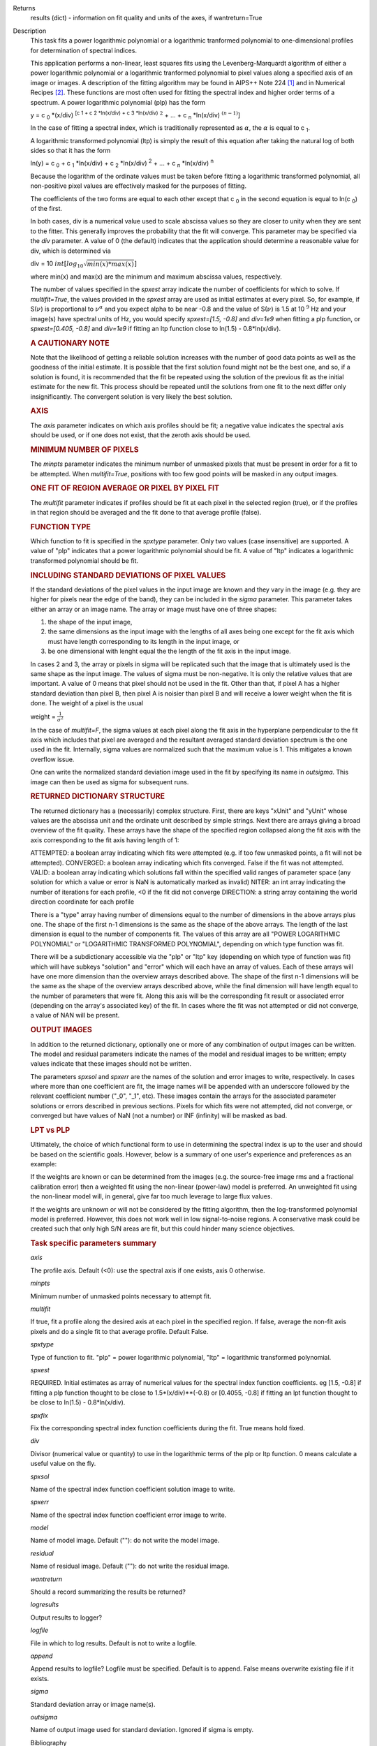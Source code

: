 

.. _Returns:

Returns
   results (dict) - information on fit quality and units of the axes,
   if wantreturn=True


.. _Description:

Description
   This task fits a power logarithmic polynomial or a logarithmic
   tranformed polynomial to one-dimensional profiles for
   determination of spectral indices.
   
   This application performs a non-linear, least squares fits using
   the Levenberg-Marquardt algorithm of either a power logarithmic
   polynomial or a logarithmic tranformed polynomial to pixel values
   along a specified axis of an image or images. A description of the
   fitting algorithm may be found in AIPS++ Note 224 [1]_
   and in Numerical Recipes [2]_. These functions are most
   often used for fitting the spectral index and higher order terms
   of a spectrum. A power logarithmic polynomial (plp) has the form
   
   y = c :sub:`0` \*(x/div) :sup:`[c 1 + c 2 \*ln(x/div) +
   c 3 \*ln(x/div)` :math:`^2` + ... +
   c :sub:`n` \*ln(x/div) :math:`^{(n-1)}`]
   
   In the case of fitting a spectral index, which is traditionally
   represented as :math:`\alpha`, the :math:`\alpha` is equal to
   c :sub:`1`.
   
   A logarithmic transformed polynomial (ltp) is simply the result of
   this equation after taking the natural log of both sides so that
   it has the form
   
   ln(y) = c :sub:`0` + c :sub:`1` \*ln(x/div) +
   c :sub:`2` \*ln(x/div) :sup:`2` + ... +
   c :sub:`n` \*ln(x/div) :sup:`n`
   
   Because the logarithm of the ordinate values must be taken before
   fitting a logarithmic transformed polynomial, all non-positive
   pixel values are effectively masked for the purposes of fitting.
   
   The coefficients of the two forms are equal to each other except
   that c :sub:`0` in the second equation is equal to
   ln(c :sub:`0`) of the first.
   
   In both cases, div is a numerical value used to scale abscissa
   values so they are closer to unity when they are sent to the
   fitter. This generally improves the probability that the fit will
   converge. This parameter may be specified via the *div* parameter.
   A value of 0 (the default) indicates that the application should
   determine a reasonable value for div, which is determined via
   
   div = 10 :math:`int[log_{10}\sqrt{min(x)*max(x)}]`
   
   where min(x) and max(x) are the minimum and maximum abscissa
   values, respectively.
   
   The number of values specified in the *spxest* array indicate the
   number of coefficients for which to solve. If *multifit=True*, the
   values provided in the *spxest* array are used as initial
   estimates at every pixel. So, for example, if S(:math:`\nu`) is
   proportional to :math:`\nu^{\alpha}` and you expect alpha to be
   near -0.8 and the value of S(:math:`\nu`) is 1.5 at 10 :math:`^9`
   Hz and your image(s) have spectral units of Hz, you would specify
   *spxest=[1.5, -0.8]* and *div=1e9* when fitting a plp function, or
   *spxest=[0.405, -0.8]* and *div=1e9* if fitting an ltp function
   close to ln(1.5) - 0.8*ln(x/div).
   
   .. rubric:: A CAUTIONARY NOTE
   
   Note that the likelihood of getting a reliable solution increases
   with the number of good data points as well as the goodness of the
   initial estimate. It is possible that the first solution found
   might not be the best one, and so, if a solution is found, it is
   recommended that the fit be repeated using the solution of the
   previous fit as the initial estimate for the new fit. This process
   should be repeated until the solutions from one fit to the next
   differ only insignificantly. The convergent solution is very
   likely the best solution.
   
   .. rubric:: AXIS
   
   The *axis* parameter indicates on which axis profiles should be
   fit; a negative value indicates the spectral axis should be used,
   or if one does not exist, that the zeroth axis should be used.
   
   .. rubric:: MINIMUM NUMBER OF PIXELS
   
   The *minpts* parameter indicates the minimum number of unmasked
   pixels that must be present in order for a fit to be attempted.
   When *multifit=True*, positions with too few good points will be
   masked in any output images.
   
   .. rubric:: ONE FIT OF REGION AVERAGE OR PIXEL BY PIXEL FIT
   
   The *multifit* parameter indicates if profiles should be fit at
   each pixel in the selected region (true), or if the profiles in
   that region should be averaged and the fit done to that average
   profile (false).
   
   .. rubric:: FUNCTION TYPE
   
   Which function to fit is specified in the *spxtype* parameter.
   Only two values (case insensitive) are supported. A value of "plp"
   indicates that a power logarithmic polynomial should be fit. A
   value of "ltp" indicates a logarithmic transformed polynomial
   should be fit.
   
   .. rubric:: INCLUDING STANDARD DEVIATIONS OF PIXEL VALUES
   
   If the standard deviations of the pixel values in the input image
   are known and they vary in the image (e.g. they are higher for
   pixels near the edge of the band), they can be included in the
   *sigma* parameter. This parameter takes either an array or an
   image name. The array or image must have one of three shapes:
   
   #. the shape of the input image,
   #. the same dimensions as the input image with the lengths of all
      axes being one except for the fit axis which must have length
      corresponding to its length in the input image, or
   #. be one dimensional with lenght equal the the length of the fit
      axis in the input image.
   
   In cases 2 and 3, the array or pixels in sigma will be replicated
   such that the image that is ultimately used is the same shape as
   the input image. The values of sigma must be non-negative. It is
   only the relative values that are important. A value of 0 means
   that pixel should not be used in the fit. Other than that, if
   pixel A has a higher standard deviation than pixel B, then pixel A
   is noisier than pixel B and will receive a lower weight when the
   fit is done. The weight of a pixel is the usual
   
   weight = :math:`\frac{1}{\sigma^2}`
   
   In the case of *multifit=F*, the sigma values at each pixel along
   the fit axis in the hyperplane perpendicular to the fit axis which
   includes that pixel are averaged and the resultant averaged
   standard deviation spectrum is the one used in the fit.
   Internally, sigma values are normalized such that the maximum
   value is 1. This mitigates a known overflow issue.
   
   One can write the normalized standard deviation image used in the
   fit by specifying its name in *outsigma*. This image can then be
   used as sigma for subsequent runs.
   
   .. rubric:: RETURNED DICTIONARY STRUCTURE
   
   The returned dictionary has a (necessarily) complex structure.
   First, there are keys "xUnit" and "yUnit" whose values are the
   abscissa unit and the ordinate unit described by simple strings.
   Next there are arrays giving a broad overview of the fit quality.
   These arrays have the shape of the specified region collapsed
   along the fit axis with the axis corresponding to the fit axis
   having length of 1:
   
   ATTEMPTED: a boolean array indicating which fits were attempted
   (e.g. if too few unmasked points, a fit will not be attempted).
   CONVERGED: a boolean array indicating which fits converged.
   False if the fit was not attempted.
   VALID: a boolean array indicating which solutions fall within
   the specified valid ranges of parameter space (any solution for
   which a value or error is NaN is automatically marked as
   invalid)
   NITER: an int array indicating the number of iterations for each
   profile, <0 if the fit did not converge
   DIRECTION: a string array containing the world direction
   coordinate for each profile
   
   There is a "type" array having number of dimensions equal to the
   number of dimensions in the above arrays plus one. The shape of
   the first n-1 dimensions is the same as the shape of the above
   arrays. The length of the last dimension is equal to the number of
   components fit. The values of this array are all "POWER
   LOGARITHMIC POLYNOMIAL" or "LOGARITHMIC TRANSFORMED POLYNOMIAL",
   depending on which type function was fit.
   
   There will be a subdictionary accessible via the "plp" or "ltp"
   key (depending on which type of function was fit) which will have
   subkeys "solution" and "error" which will each have an array of
   values. Each of these arrays will have one more dimension than the
   overview arrays described above. The shape of the first n-1
   dimensions will be the same as the shape of the overview arrays
   described above, while the final dimension will have length equal
   to the number of parameters that were fit. Along this axis will be
   the corresponding fit result or associated error (depending on the
   array's associated key) of the fit. In cases where the fit was not
   attempted or did not converge, a value of NAN will be present.
   
   .. rubric:: OUTPUT IMAGES
   
   In addition to the returned dictionary, optionally one or more of
   any combination of output images can be written. The model and
   residual parameters indicate the names of the model and residual
   images to be written; empty values indicate that these images
   should not be written.
   
   The parameters *spxsol* and *spxerr* are the names of the solution
   and error images to write, respectively. In cases where more than
   one coefficient are fit, the image names will be appended with an
   underscore followed by the relevant coefficient number ("_0",
   "_1", etc). These images contain the arrays for the associated
   parameter solutions or errors described in previous sections.
   Pixels for which fits were not attempted, did not converge, or
   converged but have values of NaN (not a number) or INF (infinity)
   will be masked as bad.
   
   .. rubric:: LPT vs PLP
   
   Ultimately, the choice of which functional form to use in
   determining the spectral index is up to the user and should be
   based on the scientific goals. However, below is a summary of one
   user's experience and preferences as an example:
   
   If the weights are known or can be determined from the images
   (e.g. the source-free image rms and a fractional calibration
   error) then a weighted fit using the non-linear (power-law) model
   is preferred. An unweighted fit using the non-linear model will,
   in general, give far too much leverage to large flux values.
   
   If the weights are unknown or will not be considered by the
   fitting algorithm, then the log-transformed polynomial model is
   preferred. However, this does not work well in low signal-to-noise
   regions. A conservative mask could be created such that only high
   S/N areas are fit, but this could hinder many science objectives.

   
   .. rubric:: Task specific parameters summary
   
   *axis*
   
   The profile axis. Default (<0): use the spectral axis if one
   exists, axis 0 otherwise.
   
   *minpts*
   
   Minimum number of unmasked points necessary to attempt fit.
   
   *multifit*
   
   If true, fit a profile along the desired axis at each pixel in the
   specified region. If false, average the non-fit axis pixels and do
   a single fit to that average profile. Default False.
   
   *spxtype*
   
   Type of function to fit. "plp" = power logarithmic polynomial,
   "ltp" = logarithmic transformed polynomial.
   
   *spxest*
   
   REQUIRED. Initial estimates as array of numerical values for the
   spectral index function coefficients. eg [1.5, -0.8] if fitting a
   plp function thought to be close to 1.5*(x/div)**(-0.8) or
   [0.4055, -0.8] if fitting an lpt function thought to be close to
   ln(1.5) - 0.8*ln(x/div).
   
   *spxfix*
   
   Fix the corresponding spectral index function coefficients during
   the fit. True means hold fixed.
   
   *div*
   
   Divisor (numerical value or quantity) to use in the logarithmic
   terms of the plp or ltp function. 0 means calculate a useful value
   on the fly.
   
   *spxsol*
   
   Name of the spectral index function coefficient solution image to
   write.
   
   *spxerr*
   
   Name of the spectral index function coefficient error image to
   write.
   
   *model*
   
   Name of model image. Default (""): do not write the model image.
   
   *residual*
   
   Name of residual image. Default (""): do not write the residual
   image.
   
   *wantreturn*
   
   Should a record summarizing the results be returned?
   
   *logresults*
   
   Output results to logger?
   
   *logfile*
   
   File in which to log results. Default is not to write a logfile.
   
   *append*
   
   Append results to logfile? Logfile must be specified. Default is
   to append. False means overwrite existing file if it exists.
   
   *sigma*
   
   Standard deviation array or image name(s).
   
   *outsigma*
   
   Name of output image used for standard deviation. Ignored if sigma
   is empty.
   
   
   Bibliography

   .. [1] Brouw, Wim, 1999 `Web <http://www.astron.nl/casacore/trunk/casacore/doc/notes/224.html>`__
   
   .. [2] W.H. Press et al. 1988, Cambridge University Press `PDF <http://www2.units.it/ipl/students_area/imm2/files/Numerical_Recipes.pdf>`__
   

.. _Examples:

Examples
   ::
   
      # fit c0, c1, and c2 in a power log polynomial using two images. Do a pixel by pixel fit. Use initial estimates of
      # c0=0.5, c1=2, and c2=0.1. Scale frequencies by dividing them by 1GHz. Write the solution images.
   
      res = spxfit(imagename=["im0.im","im1.im"], multifit=True, spxtype="plp", spxest=[0.5,2,0.1], div="1GHz",
                   spxsol="myplpsolutions.im")
   

.. _Development:

Development
   No additional development details

